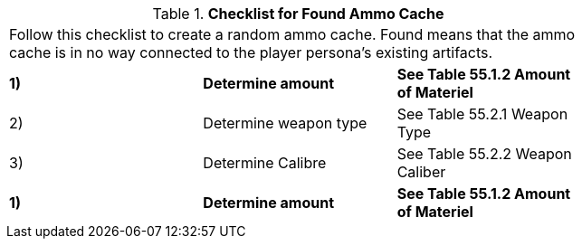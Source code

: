 // Table 55.0 Checklist for Found Ammo Cache
.*Checklist for Found Ammo Cache*
[width="75%",cols="3*^",frame="all", stripes="even"]
|===
3+<|Follow this checklist to create a random ammo cache. Found means that the ammo cache is in no way connected to the player persona's existing artifacts.
s|1) 
s|Determine amount
s|See Table 55.1.2 Amount of Materiel

|2)
|Determine weapon type
|See Table 55.2.1 Weapon Type

|3) 
|Determine Calibre
|See Table 55.2.2 Weapon Caliber

s|1) 
s|Determine amount
s|See Table 55.1.2 Amount of Materiel


|===
